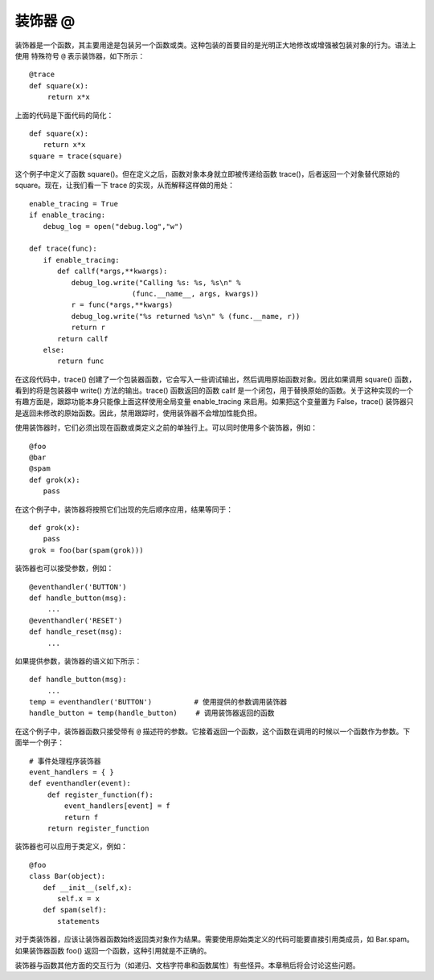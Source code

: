 装饰器 @
#######################

装饰器是一个函数，其主要用途是包装另一个函数或类。这种包装的首要目的是光明正大地修改或增强被包装对象的行为。语法上使用 特殊符号 ``@`` 表示装饰器，如下所示：

.. highlight:: none

::

    @trace
    def square(x):
    　　 return x*x

上面的代码是下面代码的简化：

::

    def square(x):
    　　return x*x
    square = trace(square)

这个例子中定义了函数 square()。但在定义之后，函数对象本身就立即被传递给函数 trace()，后者返回一个对象替代原始的 square。现在，让我们看一下 trace 的实现，从而解释这样做的用处：

::

    enable_tracing = True
    if enable_tracing:
    　　debug_log = open("debug.log","w")

    def trace(func):
    　　if enable_tracing:
    　　　　def callf(*args,**kwargs):
    　　　　　　debug_log.write("Calling %s: %s, %s\n" %
    　　　　　　　　　　　　　　 (func.__name__, args, kwargs))
    　　　　　　r = func(*args,**kwargs)
    　　　　　　debug_log.write("%s returned %s\n" % (func.__name, r))
    　　　　　　return r
    　　　　return callf
    　　else:
    　　　　return func

在这段代码中，trace() 创建了一个包装器函数，它会写入一些调试输出，然后调用原始函数对象。因此如果调用 square() 函数，看到的将是包装器中 write() 方法的输出。trace() 函数返回的函数 callf 是一个闭包，用于替换原始的函数。关于这种实现的一个有趣方面是，跟踪功能本身只能像上面这样使用全局变量 enable_tracing 来启用。如果把这个变量置为 False，trace() 装饰器只是返回未修改的原始函数。因此，禁用跟踪时，使用装饰器不会增加性能负担。

使用装饰器时，它们必须出现在函数或类定义之前的单独行上。可以同时使用多个装饰器，例如：

::

    @foo
    @bar
    @spam
    def grok(x):
    　　pass

在这个例子中，装饰器将按照它们出现的先后顺序应用，结果等同于：

::

    def grok(x):
    　　pass
    grok = foo(bar(spam(grok)))

装饰器也可以接受参数，例如：

::

    @eventhandler('BUTTON')
    def handle_button(msg):
    　　 ...
    @eventhandler('RESET')
    def handle_reset(msg):
    　　 ...

如果提供参数，装饰器的语义如下所示：

::

    def handle_button(msg):
    　　 ...
    temp = eventhandler('BUTTON')　　　　　　# 使用提供的参数调用装饰器
    handle_button = temp(handle_button)　　 # 调用装饰器返回的函数

在这个例子中，装饰器函数只接受带有 ``@`` 描述符的参数。它接着返回一个函数，这个函数在调用的时候以一个函数作为参数。下面举一个例子：

::

    # 事件处理程序装饰器
    event_handlers = { }
    def eventhandler(event):
    　　 def register_function(f):
    　　　　　event_handlers[event] = f
    　　　　　return f
    　　 return register_function

装饰器也可以应用于类定义，例如：

::

    @foo
    class Bar(object):
    　　def __init__(self,x):
    　　　　self.x = x
    　　def spam(self):
    　　　　statements

对于类装饰器，应该让装饰器函数始终返回类对象作为结果。需要使用原始类定义的代码可能要直接引用类成员，如 Bar.spam。如果装饰器函数 foo() 返回一个函数，这种引用就是不正确的。

装饰器与函数其他方面的交互行为（如递归、文档字符串和函数属性）有些怪异。本章稍后将会讨论这些问题。
